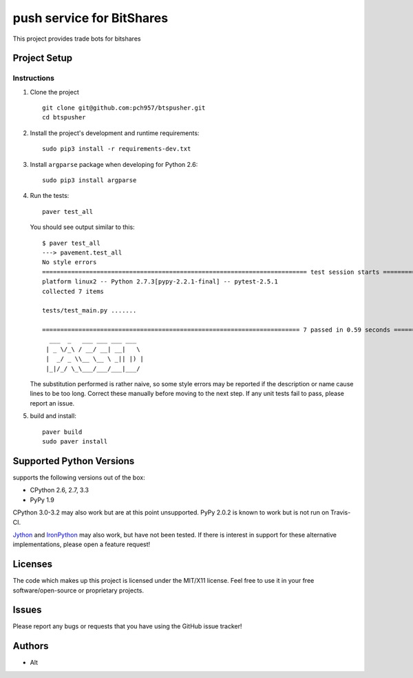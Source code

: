 =========================
push service for BitShares
=========================

.. image:: https://bitsharestalk.org/BitSharesFinalTM200.png
   :target: https://bitsharestalk.org

This project provides trade bots for bitshares

Project Setup
=============

Instructions
------------
#. Clone the project ::

        git clone git@github.com:pch957/btspusher.git
        cd btspusher

#. Install the project's development and runtime requirements::

        sudo pip3 install -r requirements-dev.txt

#. Install ``argparse`` package when developing for Python 2.6::

        sudo pip3 install argparse

#. Run the tests::

        paver test_all

   You should see output similar to this::

       $ paver test_all
       ---> pavement.test_all
       No style errors
       ========================================================================= test session starts ==========================================================================
       platform linux2 -- Python 2.7.3[pypy-2.2.1-final] -- pytest-2.5.1
       collected 7 items 

       tests/test_main.py .......

       ======================================================================= 7 passed in 0.59 seconds =======================================================================
         ___  _   ___ ___ ___ ___
        | _ \/_\ / __/ __| __|   \
        |  _/ _ \\__ \__ \ _|| |) |
        |_|/_/ \_\___/___/___|___/

   The substitution performed is rather naive, so some style errors may be reported if the description or name cause lines to be too long. Correct these manually before moving to the next step. If any unit tests fail to pass, please report an issue.

#. build and install::

        paver build
        sudo paver install

Supported Python Versions
=========================

supports the following versions out of the box:

* CPython 2.6, 2.7, 3.3
* PyPy 1.9

CPython 3.0-3.2 may also work but are at this point unsupported. PyPy 2.0.2 is known to work but is not run on Travis-CI.

Jython_ and IronPython_ may also work, but have not been tested. If there is interest in support for these alternative implementations, please open a feature request!

.. _Jython: http://jython.org/
.. _IronPython: http://ironpython.net/

Licenses
========
The code which makes up this project is licensed under the MIT/X11 license. Feel free to use it in your free software/open-source or proprietary projects.

Issues
======

Please report any bugs or requests that you have using the GitHub issue tracker!

Authors
=======

* Alt
